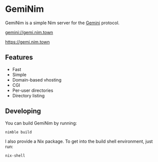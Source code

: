 * GemiNim

GemiNim is a simple Nim server for the [[https://gemini.circumlunar.space/][Gemini]] protocol.

[[gemini://gemi.nim.town]]


[[https://gemi.nim.town]]

** Features
+ Fast
+ Simple
+ Domain-based vhosting
+ CGI
+ Per-user directories
+ Directory listing

** Developing
You can build GemiNim by running:
#+BEGIN_EXAMPLE
nimble build
#+END_EXAMPLE

I also provide a Nix package. To get into the build shell environment, just run:
#+BEGIN_EXAMPLE
nix-shell
#+END_EXAMPLE
